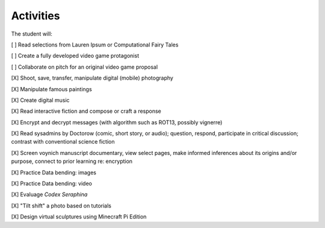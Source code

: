 ====================
Activities
====================

The student will:

[ ] Read selections from Lauren Ipsum or Computational Fairy Tales

[ ] Create a fully developed video game protagonist

[ ] Collaborate on pitch for an original video game proposal

[X] Shoot, save, transfer, manipulate digital (mobile) photography

[X] Manipulate famous paintings

[X] Create digital music

[X] Read interactive fiction and compose or craft a response

[X] Encrypt and decrypt messages (with algorithm such as ROT13, possibly vignerre)

[X] Read sysadmins by Doctorow (comic, short story, or audio); question, respond, participate in critical discussion; contrast with conventional science fiction

[X] Screen voynich manuscript documentary, view select pages, make informed inferences about its origins and/or purpose, connect to prior learning re: encryption

[X] Practice Data bending: images

[X] Practice Data bending: video

[X] Evaluage *Codex Seraphina*

[X] "Tilt shift" a photo based on tutorials

[X] Design virtual sculptures using Minecraft Pi Edition
